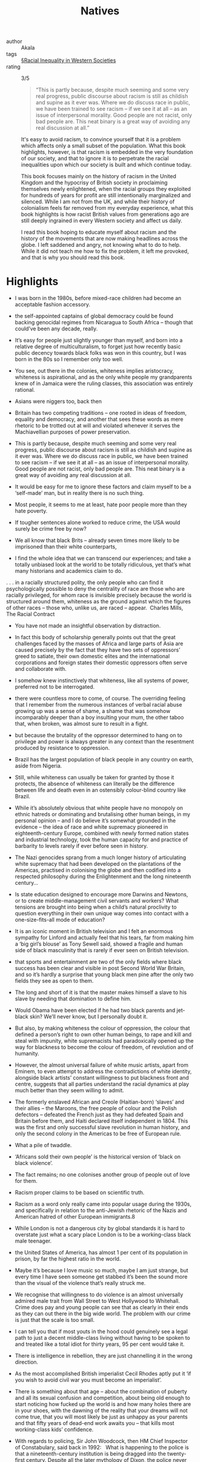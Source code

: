 #+title: Natives

- author :: Akala
- tags ::  [[file:../racial_inequality_in_western_societies.org][§Racial Inequality in Western Societies]]
- rating :: 3/5 

  #+BEGIN_QUOTE
  “This is partly because, despite much seeming and some very real progress, public discourse about racism is still as childish and supine as it ever was. Where we do discuss race in public, we have been trained to see racism – if we see it at all – as an issue of interpersonal morality. Good people are not racist, only bad people are. This neat binary is a great way of avoiding any real discussion at all.”
  #+END_QUOTE

  It's easy to avoid racism, to convince yourself that it is a problem which affects only a small subset of the population. What this book highlights, however, is that racism is embedded in the very foundation of our society, and that to ignore it is to perpetrate the racial inequalities upon which our society is built and which continue today.

  This book focuses mainly on the history of racism in the United Kingdom and the hypocrisy of British society in proclaiming themselves newly enlightened, when the racial groups they exploited for hundreds of years for profit are still intentionally marginalized and silenced. While I am not from the UK, and while their history of colonialism feels far removed from my everyday experience, what this book highlights is how racist British values from generations ago are still deeply ingrained in every Western society and affect us daily.

  I read this book hoping to educate myself about racism and the history of the movements that are now making headlines across the globe. I left saddened and angry, not knowing what to do to help. While it did not teach me how to fix the problem, it left me provoked, and that is why you should read this book.
  
* Highlights

- I was born in the 1980s, before mixed-race children had become an acceptable fashion accessory.

- the self-appointed captains of global democracy could be found backing genocidal regimes from Nicaragua to South Africa – though that could’ve been any decade, really.

- It’s easy for people just slightly younger than myself, and born into a relative degree of multiculturalism, to forget just how recently basic public decency towards black folks was won in this country, but I was born in the 80s so I remember only too well.

- You see, out there in the colonies, whiteness implies aristocracy, whiteness is aspirational, and as the only white people my grandparents knew of in Jamaica were the ruling classes, this association was entirely rational.

- Asians were niggers too, back then

- Britain has two competing traditions – one rooted in ideas of freedom, equality and democracy, and another that sees these words as mere rhetoric to be trotted out at will and violated whenever it serves the Machiavellian purposes of power preservation.

- This is partly because, despite much seeming and some very real progress, public discourse about racism is still as childish and supine as it ever was. Where we do discuss race in public, we have been trained to see racism – if we see it at all – as an issue of interpersonal morality. Good people are not racist, only bad people are. This neat binary is a great way of avoiding any real discussion at all.

- It would be easy for me to ignore these factors and claim myself to be a ‘self-made’ man, but in reality there is no such thing.

- Most people, it seems to me at least, hate poor people more than they hate poverty.

- If tougher sentences alone worked to reduce crime, the USA would surely be crime free by now?

- We all know that black Brits – already seven times more likely to be imprisoned than their white counterparts,

- I find the whole idea that we can transcend our experiences; and take a totally unbiased look at the world to be totally ridiculous, yet that’s what many historians and academics claim to do.

. . . in a racially structured polity, the only people who can find it psychologically possible to deny the centrality of race are those who are racially privileged, for whom race is invisible precisely because the world is structured around them, whiteness as the ground against which the figures of other races – those who, unlike us, are raced – appear.  Charles Mills, The Racial Contract

- You have not made an insightful observation by distraction.

- In fact this body of scholarship generally points out that the great challenges faced by the masses of Africa and large parts of Asia are caused precisely by the fact that they have two sets of oppressors’ greed to satiate, their own domestic elites and the international corporations and foreign states their domestic oppressors often serve and collaborate with.

- I somehow knew instinctively that whiteness, like all systems of power, preferred not to be interrogated.

- there were countless more to come, of course. The overriding feeling that I remember from the numerous instances of verbal racial abuse growing up was a sense of shame, a shame that was somehow incomparably deeper than a boy insulting your mum, the other taboo that, when broken, was almost sure to result in a fight.

- but because the brutality of the oppressor determined to hang on to privilege and power is always greater in any context than the resentment produced by resistance to oppression.

- Brazil has the largest population of black people in any country on earth, aside from Nigeria.

- Still, while whiteness can usually be taken for granted by those it protects, the absence of whiteness can literally be the difference between life and death even in an ostensibly colour-blind country like Brazil.

- While it’s absolutely obvious that white people have no monopoly on ethnic hatreds or dominating and brutalising other human beings, in my personal opinion – and I do believe it’s somewhat grounded in the evidence – the idea of race and white supremacy pioneered in eighteenth-century Europe, combined with newly formed nation states and industrial technology, took the human capacity for and practice of barbarity to levels rarely if ever before seen in history.

- The Nazi genocides sprang from a much longer history of articulating white supremacy that had been developed on the plantations of the Americas, practised in colonising the globe and then codified into a respected philosophy during the Enlightenment and the long nineteenth century...

- Is state education designed to encourage more Darwins and Newtons, or to create middle-management civil servants and workers? What tensions are brought into being when a child’s natural proclivity to question everything in their own unique way comes into contact with a one-size-fits-all mode of education?

- It is an iconic moment in British television and I felt an enormous sympathy for Linford and actually feel that his tears, far from making him a ‘big girl’s blouse’ as Tony Sewell said, showed a fragile and human side of black masculinity that is rarely if ever seen on British television.

- that sports and entertainment are two of the only fields where black success has been clear and visible in post Second World War Britain, and so it’s hardly a surprise that young black men pine after the only two fields they see as open to them.

- The long and short of it is that the master makes himself a slave to his slave by needing that domination to define him.

- Would Obama have been elected if he had two black parents and jet-black skin? We’ll never know, but I personally doubt it.

- But also, by making whiteness the colour of oppression, the colour that defined a person’s right to own other human beings, to rape and kill and steal with impunity, white supremacists had paradoxically opened up the way for blackness to become the colour of freedom, of revolution and of humanity.

- However, the almost universal failure of white music artists, apart from Eminem, to even attempt to address the contradictions of white identity, alongside black artists’ constant willingness to put blackness front and centre, suggests that all parties understand the racial dynamics at play much better than they seem willing to admit.

- The formerly enslaved African and Creole (Haitian-born) ‘slaves’ and their allies – the Maroons, the free people of colour and the Polish defectors – defeated the French just as they had defeated Spain and Britain before them, and Haiti declared itself independent in 1804. This was the first and only successful slave revolution in human history, and only the second colony in the Americas to be free of European rule.

- What a pile of twaddle.

- ‘Africans sold their own people’ is the historical version of ‘black on black violence’.

- The fact remains; no one colonises another group of people out of love for them.

- Racism proper claims to be based on scientific truth.

- Racism as a word only really came into popular usage during the 1930s, and specifically in relation to the anti-Jewish rhetoric of the Nazis and American hatred of other European immigrants.8

- While London is not a dangerous city by global standards it is hard to overstate just what a scary place London is to be a working-class black male teenager.

- the United States of America, has almost 1 per cent of its population in prison, by far the highest ratio in the world.

- Maybe it’s because I love music so much, maybe I am just strange, but every time I have seen someone get stabbed it’s been the sound more than the visual of the violence that’s really struck me.

- We recognise that willingness to do violence is an almost universally admired male trait from Wall Street to West Hollywood to Whitehall. Crime does pay and young people can see that as clearly in their ends as they can out there in the big wide world. The problem with our crime is just that the scale is too small.

- I can tell you that if most youts in the hood could genuinely see a legal path to just a decent middle-class living without having to be spoken to and treated like a total idiot for thirty years, 95 per cent would take it.

- There is intelligence in rebellion, they are just channelling it in the wrong direction.

- As the most accomplished British imperialist Cecil Rhodes aptly put it ‘if you wish to avoid civil war you must become an imperialist’.

- There is something about that age – about the combination of puberty and all its sexual confusion and competition, about being old enough to start noticing how fucked up the world is and how many holes there are in your shoes, with the dawning of the reality that your dreams will not come true, that you will most likely be just as unhappy as your parents and that fifty years of dead-end work awaits you – that kills most working-class kids’ confidence.

- With regards to policing, Sir John Woodcock, then HM Chief Inspector of Constabulary, said back in 1992:   What is happening to the police is that a nineteenth-century institution is being dragged into the twenty-first century. Despite all the later mythology of Dixon, the police never were the police of the whole people but a mechanism set up to protect the affluent from what the Victorians described as the dangerous classes.

- So despite all the lovely comforting stuff we are told, senior police understand very well that the primary function of policing is to protect property.

- When masses of the public protest government injustice, such as millions protesting against an unjust war, it’s obvious that the police are there to protect the state, not ‘the people’.

(Interesting that despite being two of the fathers of racism the works of Voltaire and Kant for example do not evoke such odium as Marx among mainstream intelligentsia; naturally African and Asian scholars can be all but ignored.)

- Once Cuba is directly compared to other former slave states of the Caribbean and South America, or to a country like South Africa, it starts to look like quite a different proposition.

- To anybody that actually cares about global justice, human life and human rights, Cuban medical internationalism is without a doubt one of the greatest humanitarian enterprises of the twenty-first century.

- In the words of Martin Narey, former Director General of HM Prison Service, ‘The 13,000 young people excluded from school each year might as well be given a date by which to join the prison service some time later down the line.’

- Both the Warwick study and the Bristol one examined in Chapter Three looked at every state school in the UK, painting a bleak picture for black students. This means that under the current system of setting and tiering it is literally mathematically impossible for above a certain percentage of black students to get top-grade GSCEs, as they are significantly less likely to be entered for higher-tier GCSE papers even when they have the same previous academic attainment and family circumstances as white students. To

- To recap the odds stacked against black children in British schools, black students are:   • Under-assessed at five • Dramatically under-assessed at eleven • Significantly less likely to be entered for higher-tier exams when they have the same previous academic attainment • 2.6 times more likely to be expelled even when control factors are taken into account

- Bounty Killer remains one of my top ten lyricists in any genre,

- The nigger; a fictional subhuman creation of the white racist imagination; a fiction that could justify actual humans being worked like beasts of burden, redlined,1 segregated, executed by law enforcement, experimented on by medical science,2 exhibited in zoos, bombed by their own government,3 having their towns torched by terrorists and having to fight for almost a century to earn the right to shit in the same toilets as white people. All of that vanishes from view with the way nigger is now used in hip hop.

- A friend of mine once told me a story that exemplified the importance of the way we use words and the images and ideas we attach to them. He comes from Brixton though he is of Nigerian, specifically Yoruba, heritage, he has been to prison and all that jazz, and one day he was on the block with the youngers when the following ensued. He was lecturing the youngsters about traditional Yoruba values, values he admitted to having violated by being on ‘the roads’ and going to prison. He asked the group of young men he was talking to – also of Yoruba origin – to imagine themselves as ‘black youts’ and tell him what associations went with being a ‘black yout’. He then asked them to see themselves as ‘Yoruba men’ and asked them what associations went with that identity. The images they associated with each identity were diametrically opposed. When he asked them if they could see ‘Yoruba men’ going to prison for selling crack or stabbing each other they said no; when he asked if they could see a black yout doing those things they all answered yes. Obviously Yoruba men are perfectly capable of any number of behaviours in reality, but the automatic associations are nonetheless interesting. If ‘black yout’ can carry such connotations for black youth themselves, how much more severe would the word ‘nigger’ be? And how much worse might the perceptions of people that are not black youth themselves be?

- While this has obviously not been a book about China, what I have tried to show is how globe-shifting forces, ideas and events well beyond our individual control shape the lives and times of individuals like you and me and consequently determine a certain degree of our experiences, however much we might like to believe that we are in control of our lives.

- I often look at the world and just think fuck it, why bother, but I know that’s how we are supposed to feel, that’s why the corruption is so naked and freely visible – to wear down people who have the conviction that things could be better.

- In a sense, I think whiteness has functioned quite similarly to divine kingship, paralysing those who are intensely invested, trapping them into a resentment of the reality that they are obviously not superior.

- For several centuries, people racialised as white were often taught – sometimes by some of the best minds in ‘their’ societies – that they were inherently superior to other human beings, that they could disregard the feelings of their ‘negro’ slaves, their Indian subjects and their vanquished Mandarins without having to fear consequences because their supremacy was in fact eternal, pre-ordained by god or science or culture.

- Despite a seemingly pervasive belief that only people of colour ‘play the race card’, it does not take anything as dramatic as a slave revolution or Japanese imperialism to evoke white racial anxieties, something as trivial as the casting of non-white people in films or plays in which a character was ‘supposed’ to be white will do the trick.

- Trump won white women (+9) and white men (+31). He won white people with college degrees (+3) and white people without them (+37). He won whites ages 18–29 (+4), 30–44 (+17), 45–64 (+28), and 65 and older (+19). Trump won whites in midwestern Illinois (+11), whites in mid-Atlantic New Jersey (+12), and whites in the Sun Belt’s New Mexico (+5). In no state that Edison polled did Trump’s white support dip below 40 percent. Hillary Clinton’s did, in states as disparate as Florida, Utah, Indiana, and Kentucky. From the beer track to the wine track, from soccer moms to NASCAR dads, Trump’s performance among whites was dominant. According to Mother Jones, based on preelection polling data, if you tallied the popular vote of only white America to derive 2016 electoral votes, Trump would have defeated Clinton 389 to 81.13

- I detest the policies of Bill Clinton and Barack Obama but I cannot deny they were both brilliant men; incredibly intelligent, charismatic, competent and confident.

- There are no groups I know of with a history of barbecuing white people in front of thousands and collecting their body parts as souvenirs, there are no black police officers refusing to treat white people as victims as they lie dying in the street, and then putting their families under surveillance when they campaign for justice, and there are no torture camps in the third world to which white citizens are deported to stay in for years without trial or due process.

- Though the threat from Islamic fascist terrorists is real enough, they are equally willing to kill black and brown people as white people – in fact, the vast majority of people killed by Isis, Boko Haram and Al Shabaab have been in Africa and the Middle East, obviously.
